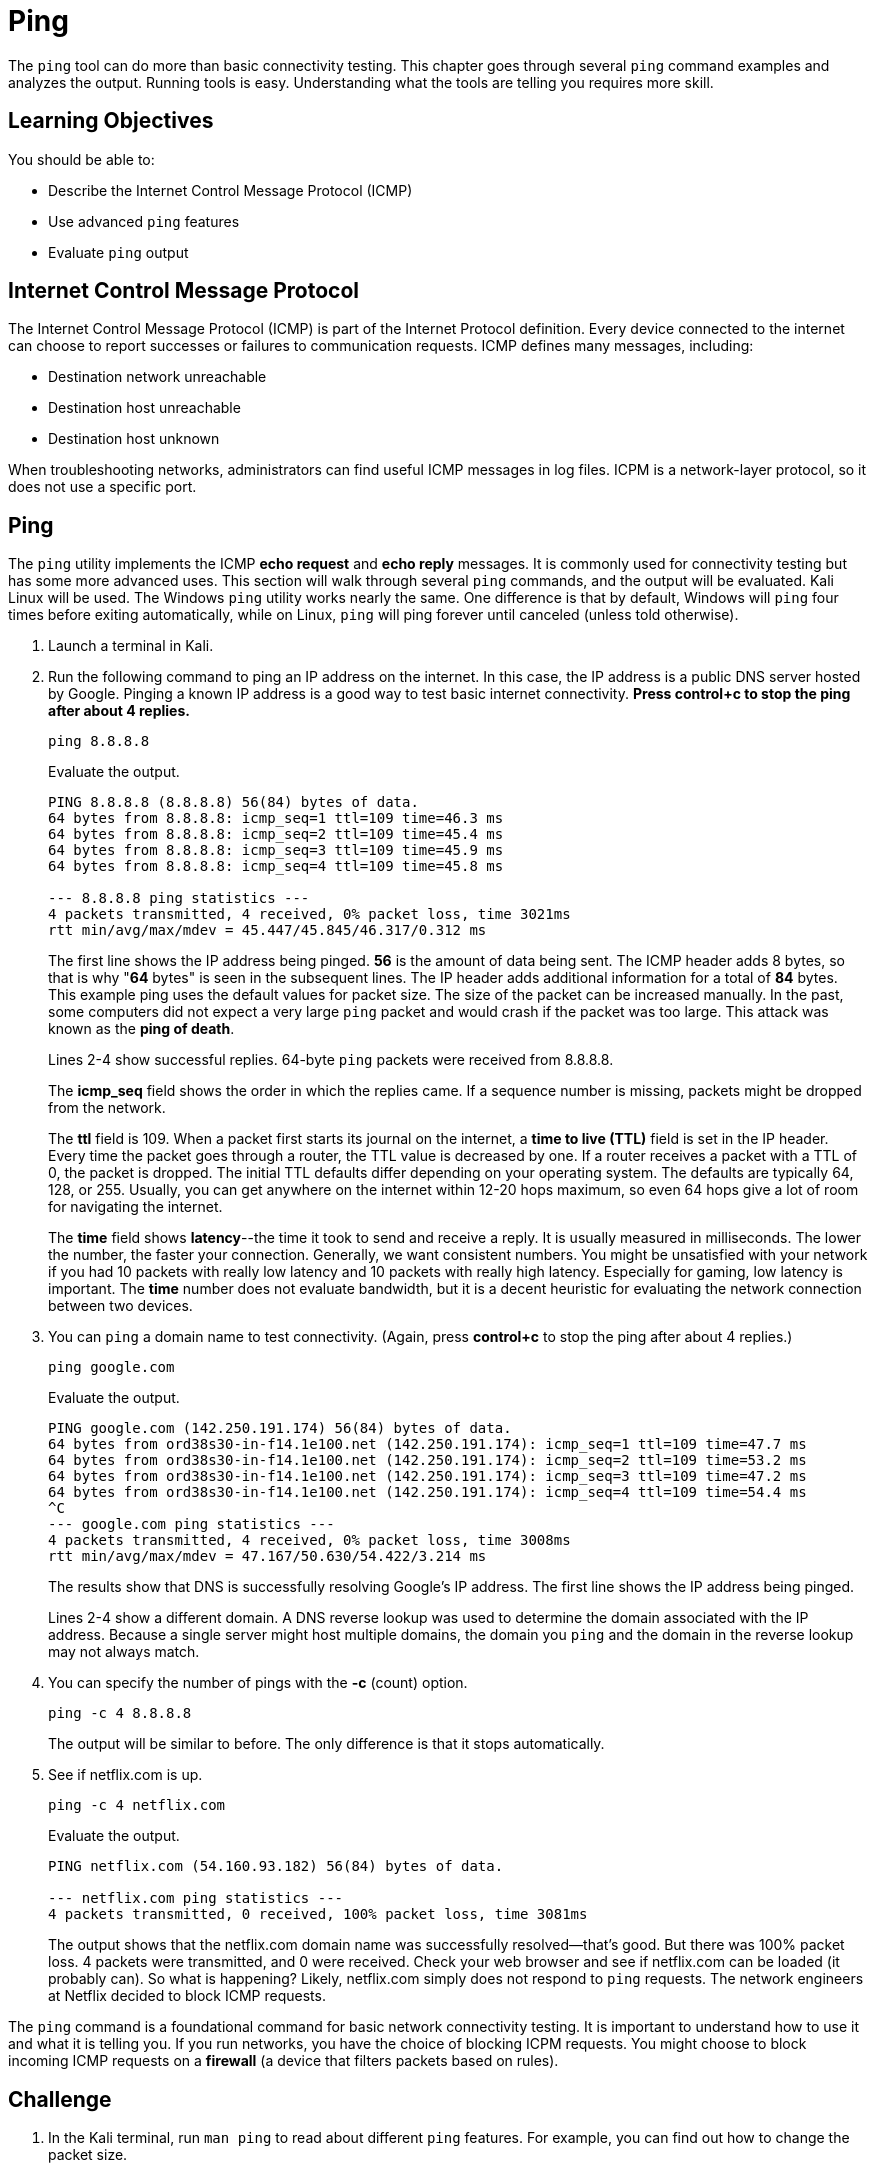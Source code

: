 = Ping

The `ping` tool can do more than basic connectivity testing. This chapter goes through several `ping` command examples and analyzes the output. Running tools is easy. Understanding what the tools are telling you requires more skill.

== Learning Objectives

You should be able to:

* Describe the Internet Control Message Protocol (ICMP)
* Use advanced `ping` features
* Evaluate `ping` output

== Internet Control Message Protocol

The Internet Control Message Protocol (ICMP) is part of the Internet Protocol definition. Every device connected to the internet can choose to report successes or failures to communication requests. ICMP defines many messages, including:

* Destination network unreachable
* Destination host unreachable
* Destination host unknown

When troubleshooting networks, administrators can find useful ICMP messages in log files. ICPM is a network-layer protocol, so it does not use a specific port.

== Ping

The `ping` utility implements the ICMP *echo request* and *echo reply* messages. It is commonly used for connectivity testing but has some more advanced uses. This section will walk through several `ping` commands, and the output will be evaluated. Kali Linux will be used. The Windows `ping` utility works nearly the same. One difference is that by default, Windows will `ping` four times before exiting automatically, while on Linux, `ping` will ping forever until canceled (unless told otherwise).

. Launch a terminal in Kali.
. Run the following command to ping an IP address on the internet. In this case, the IP address is a public DNS server hosted by Google. Pinging a known IP address is a good way to test basic internet connectivity. *Press control+c to stop the ping after about 4 replies.*
+
[source,sh]
----
ping 8.8.8.8
----
+
Evaluate the output.
+
----
PING 8.8.8.8 (8.8.8.8) 56(84) bytes of data.
64 bytes from 8.8.8.8: icmp_seq=1 ttl=109 time=46.3 ms
64 bytes from 8.8.8.8: icmp_seq=2 ttl=109 time=45.4 ms
64 bytes from 8.8.8.8: icmp_seq=3 ttl=109 time=45.9 ms
64 bytes from 8.8.8.8: icmp_seq=4 ttl=109 time=45.8 ms

--- 8.8.8.8 ping statistics ---
4 packets transmitted, 4 received, 0% packet loss, time 3021ms
rtt min/avg/max/mdev = 45.447/45.845/46.317/0.312 ms
----
+
The first line shows the IP address being pinged. *56* is the amount of data being sent. The ICMP header adds 8 bytes, so that is why "*64* bytes" is seen in the subsequent lines. The IP header adds additional information for a total of *84* bytes. This example ping uses the default values for packet size. The size of the packet can be increased manually. In the past, some computers did not expect a very large `ping` packet and would crash if the packet was too large. This attack was known as the *ping of death*. 
+
Lines 2-4 show successful replies. 64-byte `ping` packets were received from 8.8.8.8.
+
The *icmp_seq* field shows the order in which the replies came. If a sequence number is missing, packets might be dropped from the network.
+
The *ttl* field is 109. When a packet first starts its journal on the internet, a *time to live (TTL)* field is set in the IP header. Every time the packet goes through a router, the TTL value is decreased by one. If a router receives a packet with a TTL of 0, the packet is dropped. The initial TTL defaults differ depending on your operating system. The defaults are typically 64, 128, or 255. Usually, you can get anywhere on the internet within 12-20 hops maximum, so even 64 hops give a lot of room for navigating the internet.
+
The *time* field shows *latency*--the time it took to send and receive a reply. It is usually measured in milliseconds. The lower the number, the faster your connection. Generally, we want consistent numbers. You might be unsatisfied with your network if you had 10 packets with really low latency and 10 packets with really high latency. Especially for gaming, low latency is important. The *time* number does not evaluate bandwidth, but it is a decent heuristic for evaluating the network connection between two devices.
. You can `ping` a domain name to test connectivity. (Again, press *control+c* to stop the ping after about 4 replies.)
+
[source,sh]
----
ping google.com
----
+
Evaluate the output.
+
----
PING google.com (142.250.191.174) 56(84) bytes of data.
64 bytes from ord38s30-in-f14.1e100.net (142.250.191.174): icmp_seq=1 ttl=109 time=47.7 ms
64 bytes from ord38s30-in-f14.1e100.net (142.250.191.174): icmp_seq=2 ttl=109 time=53.2 ms
64 bytes from ord38s30-in-f14.1e100.net (142.250.191.174): icmp_seq=3 ttl=109 time=47.2 ms
64 bytes from ord38s30-in-f14.1e100.net (142.250.191.174): icmp_seq=4 ttl=109 time=54.4 ms
^C
--- google.com ping statistics ---
4 packets transmitted, 4 received, 0% packet loss, time 3008ms
rtt min/avg/max/mdev = 47.167/50.630/54.422/3.214 ms
----
+
The results show that DNS is successfully resolving Google's IP address. The first line shows the IP address being pinged.
+
Lines 2-4 show a different domain. A DNS reverse lookup was used to determine the domain associated with the IP address. Because a single server might host multiple domains, the domain you `ping` and the domain in the reverse lookup may not always match.
. You can specify the number of pings with the *-c* (count) option.
+
[source,sh]
----
ping -c 4 8.8.8.8
----
+
The output will be similar to before. The only difference is that it stops automatically.
. See if netflix.com is up.
+
[source,sh]
----
ping -c 4 netflix.com
----
+
Evaluate the output.
+
----
PING netflix.com (54.160.93.182) 56(84) bytes of data.

--- netflix.com ping statistics ---
4 packets transmitted, 0 received, 100% packet loss, time 3081ms
----
+
The output shows that the netflix.com domain name was successfully resolved--that's good. But there was 100% packet loss. 4 packets were transmitted, and 0 were received. Check your web browser and see if netflix.com can be loaded (it probably can). So what is happening? Likely, netflix.com simply does not respond to `ping` requests. The network engineers at Netflix decided to block ICMP requests.

The `ping` command is a foundational command for basic network connectivity testing. It is important to understand how to use it and what it is telling you. If you run networks, you have the choice of blocking ICPM requests. You might choose to block incoming ICMP requests on a *firewall* (a device that filters packets based on rules).

== Challenge

. In the Kali terminal, run `man ping` to read about different `ping` features. For example, you can find out how to change the packet size.
. Read about a new way to use the `ping` command.
. Press *q* to quit the manual.
. Run the new `ping` command you learned from the manual. What information does the command tell you?

== Reflection

* If you ran a web server on the internet, would you block ICMP requests?
* How would you find additional ways to use the `ping` utility?
